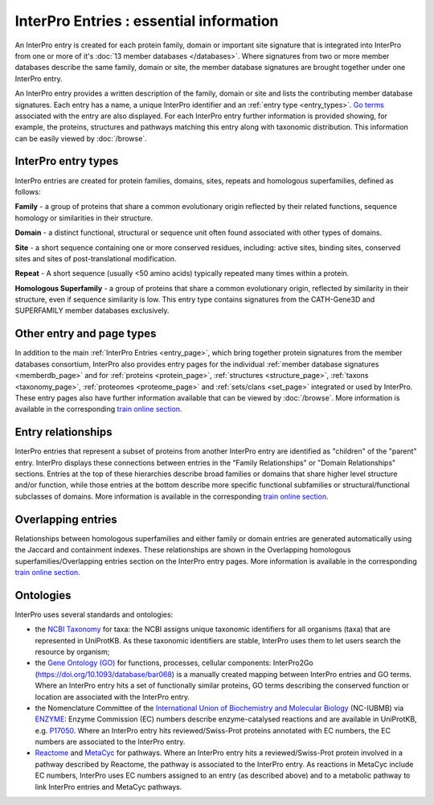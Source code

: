 ########################################
InterPro Entries : essential information
########################################

.. :ref:memberdb_page browse.html#memberdb-page
.. :ref:entry_page browse.html#entry-page
.. :ref:protein_page browse.html#protein-page
.. :ref:structure_page browse.html#structure-page
.. :ref:taxonomy_page browse.html#taxonomy-page
.. :ref:set_page browse.html#set-page
.. :ref:proteome_page browse.html#proteome-page

An InterPro entry is created for each protein family, domain or important site signature that is integrated into 
InterPro from one or more of it's :doc:`13 member databases </databases>`. Where signatures from two or more member databases describe 
the same family, domain or site, the member database signatures are brought together under one InterPro entry.

An InterPro entry provides a written description of the family, domain or site and lists the contributing member 
database signatures. Each entry has a name, a unique InterPro identifier and an :ref:`entry type <entry_types>`. `Go terms <http://geneontology.org/>`_ associated 
with the entry are also displayed. For each InterPro entry further information is provided showing, for example, 
the proteins, structures and pathways matching this entry along with taxonomic distribution. This information can 
be easily viewed by :doc:`/browse`. 

.. _entry_types:

********************
InterPro entry types 
********************

InterPro entries are created for protein families, domains, sites, repeats and homologous superfamilies, defined as follows:

|F| **Family** - a group of proteins that share a common evolutionary origin reflected by their related functions, sequence homology or 
similarities in their structure.

|D| **Domain** - a distinct functional, structural or sequence unit often found associated with other types of domains.

|S| **Site** - a short sequence containing one or more conserved residues, including: active sites, binding sites, 
conserved sites and sites of post-translational modification. 

|R| **Repeat** - A short sequence (usually <50 amino acids) typically repeated many times within a protein.

|H| **Homologous Superfamily** - a group of proteins that share a common evolutionary origin, reflected by similarity in 
their structure, even if sequence similarity is low. This entry type contains signatures from the CATH-Gene3D and 
SUPERFAMILY member databases exclusively.

**************************
Other entry and page types
**************************
In addition to the main :ref:`InterPro Entries <entry_page>`, which bring together protein signatures from the member databases consortium, 
InterPro also provides entry pages for the individual :ref:`member database signatures <memberdb_page>` and for :ref:`proteins <protein_page>`, 
:ref:`structures <structure_page>`, :ref:`taxons <taxonomy_page>`, :ref:`proteomes <proteome_page>` and :ref:`sets/clans <set_page>` integrated or used by 
InterPro. These entry pages also have further information available that can be viewed by :doc:`/browse`. More information is available 
in the corresponding `train online section <https://www.ebi.ac.uk/training/online/course/interpro-functional-and-structural-analysis-protei/what-interpro-entry>`_.

.. _relationship:

*******************
Entry relationships
*******************
InterPro entries that represent a subset of proteins from another InterPro entry are identified as "children" of the 
"parent" entry. InterPro displays these connections between entries in the "Family Relationships" or "Domain Relationships" 
sections. Entries at the top of these hierarchies describe broad families or domains that share higher level structure and/or 
function, while those entries at the bottom describe more specific functional subfamilies or structural/functional subclasses 
of domains. More information is available in the corresponding `train online section <https://www.ebi.ac.uk/training/online/course/interpro-functional-and-structural-analysis-protei/relationships-between-interpro-entries/>`_.

.. _overlapping:

*******************
Overlapping entries
*******************
Relationships between homologous superfamilies and either family or domain entries are generated automatically using the 
Jaccard and containment indexes. These relationships are shown in the Overlapping homologous superfamilies/Overlapping 
entries section on the InterPro entry pages. More information is available in the corresponding `train online section <https://www.ebi.ac.uk/training/online/courses/interpro-functional-and-structural-analysis/what-is-an-interpro-entry/overlapping-homologous-superfamilies/>`_.

**********
Ontologies
**********

InterPro uses several standards and ontologies:

- the `NCBI Taxonomy <//www.ncbi.nlm.nih.gov/taxonomy>`_  for taxa: the NCBI assigns unique taxonomic identifiers for all organisms (taxa) that are represented in UniProtKB. As these taxonomic identifiers are stable, InterPro uses them to let users search the resource by organism;
- the `Gene Ontology (GO) <//www.geneontology.org>`_ for functions, processes, cellular components: InterPro2Go (https://doi.org/10.1093/database/bar068) is a manually created mapping between InterPro entries and GO terms. Where an InterPro entry hits a set of functionally similar proteins, GO terms describing the conserved function or location are associated with the InterPro entry.
- the Nomenclature Committee of the `International Union of Biochemistry and Molecular Biology <//www.iubmb.org/>`_ (NC-IUBMB) via `ENZYME <https://enzyme.expasy.org/index.html>`_: Enzyme Commission (EC) numbers describe enzyme-catalysed reactions and are available in UniProtKB, e.g. `P17050 <https://www.uniprot.org/uniprotkb/P17050/entry>`_. Where an InterPro entry hits reviewed/Swiss-Prot proteins annotated with EC numbers, the EC numbers are associated to the InterPro entry.
- `Reactome <//reactome.org>`_ and `MetaCyc <//metacyc.org/>`_ for pathways. Where an InterPro entry hits a reviewed/Swiss-Prot protein involved in a pathway described by Reactome, the pathway is associated to the InterPro entry. As reactions in MetaCyc include EC numbers, InterPro uses EC numbers assigned to an entry (as described above) and to a metabolic pathway to link InterPro entries and MetaCyc pathways.


.. |F| image:: images/entry_types/family.png
  :alt: Family entry type icon
  :width: 15pt

.. |D| image:: images/entry_types/domain.png
  :alt: Domain entry type icon
  :width: 15pt

.. |H| image:: images/entry_types/homologous.png
  :alt: Homologous Superfamily entry type icon
  :width: 15pt

.. |R| image:: images/entry_types/repeat.png
  :alt: Repeat entry type icon
  :width: 15pt

.. |S| image:: images/entry_types/site.png
  :alt: Site type icon
  :width: 15pt

.. |U| image:: images/entry_types/unintegrated.png
  :alt: Unintegrated entry type icon
  :width: 15pt
